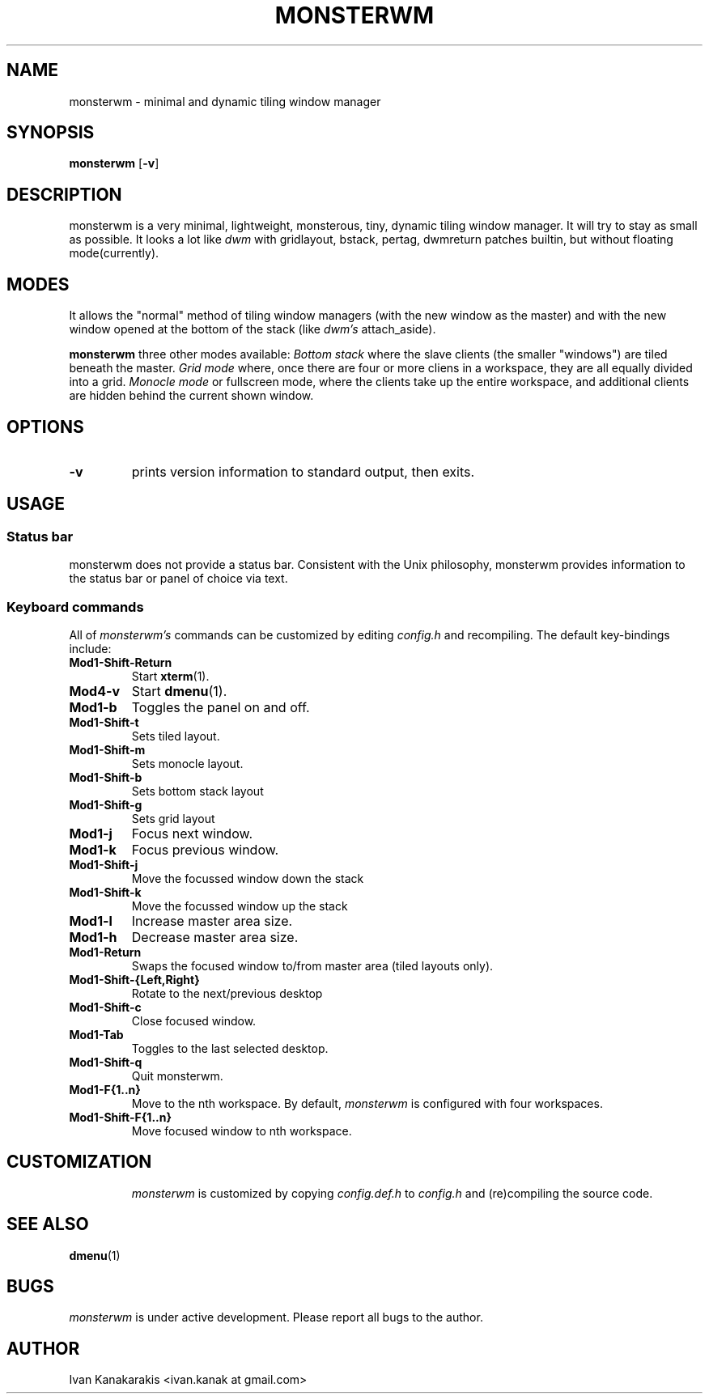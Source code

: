 .TH MONSTERWM 1 monsterwm
.SH NAME
monsterwm \- minimal and dynamic tiling window manager
.SH SYNOPSIS
.B monsterwm
.RB [ \-v ]
.SH DESCRIPTION
monsterwm is a very minimal, lightweight, monsterous, tiny, dynamic tiling
window manager. It will try to stay as small as possible. It looks a lot like
.I dwm
with gridlayout, bstack, pertag, dwmreturn patches builtin, but without
floating mode(currently).
.P
.SH MODES
It allows the "normal" method of tiling window managers (with the new window as
the master) and with the new window opened at the bottom of the stack (like
.I dwm's
attach_aside).
.P
.B monsterwm
three other modes available:
.I Bottom stack
where the slave clients (the smaller "windows") are tiled beneath the master.
.I Grid mode
where, once there are four or more cliens in a workspace, they are all
equally divided into a grid.
.I Monocle mode
or fullscreen mode, where the clients take up the entire workspace, and additional
clients are hidden behind the current shown window.
.SH OPTIONS
.TP
.B \-v
prints version information to standard output, then exits.
.SH USAGE
.SS Status bar
monsterwm does not provide a status bar. Consistent with the Unix philosophy,
monsterwm provides information to the status bar or panel of choice via text.
.SS Keyboard commands
All of
.I monsterwm's
commands can be customized by editing
.I config.h
and recompiling. The default key-bindings include:
.TP
.B Mod1\-Shift\-Return
Start
.BR xterm (1).
.TP
.B Mod4\-v
Start
.BR dmenu (1).
.TP
.B Mod1\-b
Toggles the panel on and off.
.TP
.B Mod1\-Shift\-t
Sets tiled layout.
.TP
.B Mod1\-Shift\-m
Sets monocle layout.
.TP
.B Mod1\-Shift\-b
Sets bottom stack layout
.TP
.B Mod1\-Shift\-g
Sets grid layout
.TP
.B Mod1\-j
Focus next window.
.TP
.B Mod1\-k
Focus previous window.
.TP
.B Mod1\-Shift\-j
Move the focussed window down the stack
.TP
.B Mod1\-Shift\-k
Move the focussed window up the stack
.TP
.B Mod1\-l
Increase master area size.
.TP
.B Mod1\-h
Decrease master area size.
.TP
.B Mod1\-Return
Swaps the focused window to/from master area (tiled layouts only).
.TP
.B Mod1\-Shift\-{Left,Right}
Rotate to the next/previous desktop
.TP
.B Mod1\-Shift\-c
Close focused window.
.TP
.B Mod1\-Tab
Toggles to the last selected desktop.
.TP
.B Mod1\-Shift\-q
Quit monsterwm.
.TP
.B Mod1\-F{1..n}
Move to the nth workspace. By default,
.I monsterwm
is configured with four workspaces.
.TP
.B Mod1\-Shift\-F{1..n}
Move focused window to nth workspace.
.TP
.SH CUSTOMIZATION
.I monsterwm
is customized by copying
.I config.def.h
to
.I config.h
and (re)compiling the source code.
.SH SEE ALSO
.BR dmenu (1)
.SH BUGS
.I monsterwm
is under active development. Please report all bugs to the author.
.SH AUTHOR
Ivan Kanakarakis <ivan.kanak at gmail.com>


